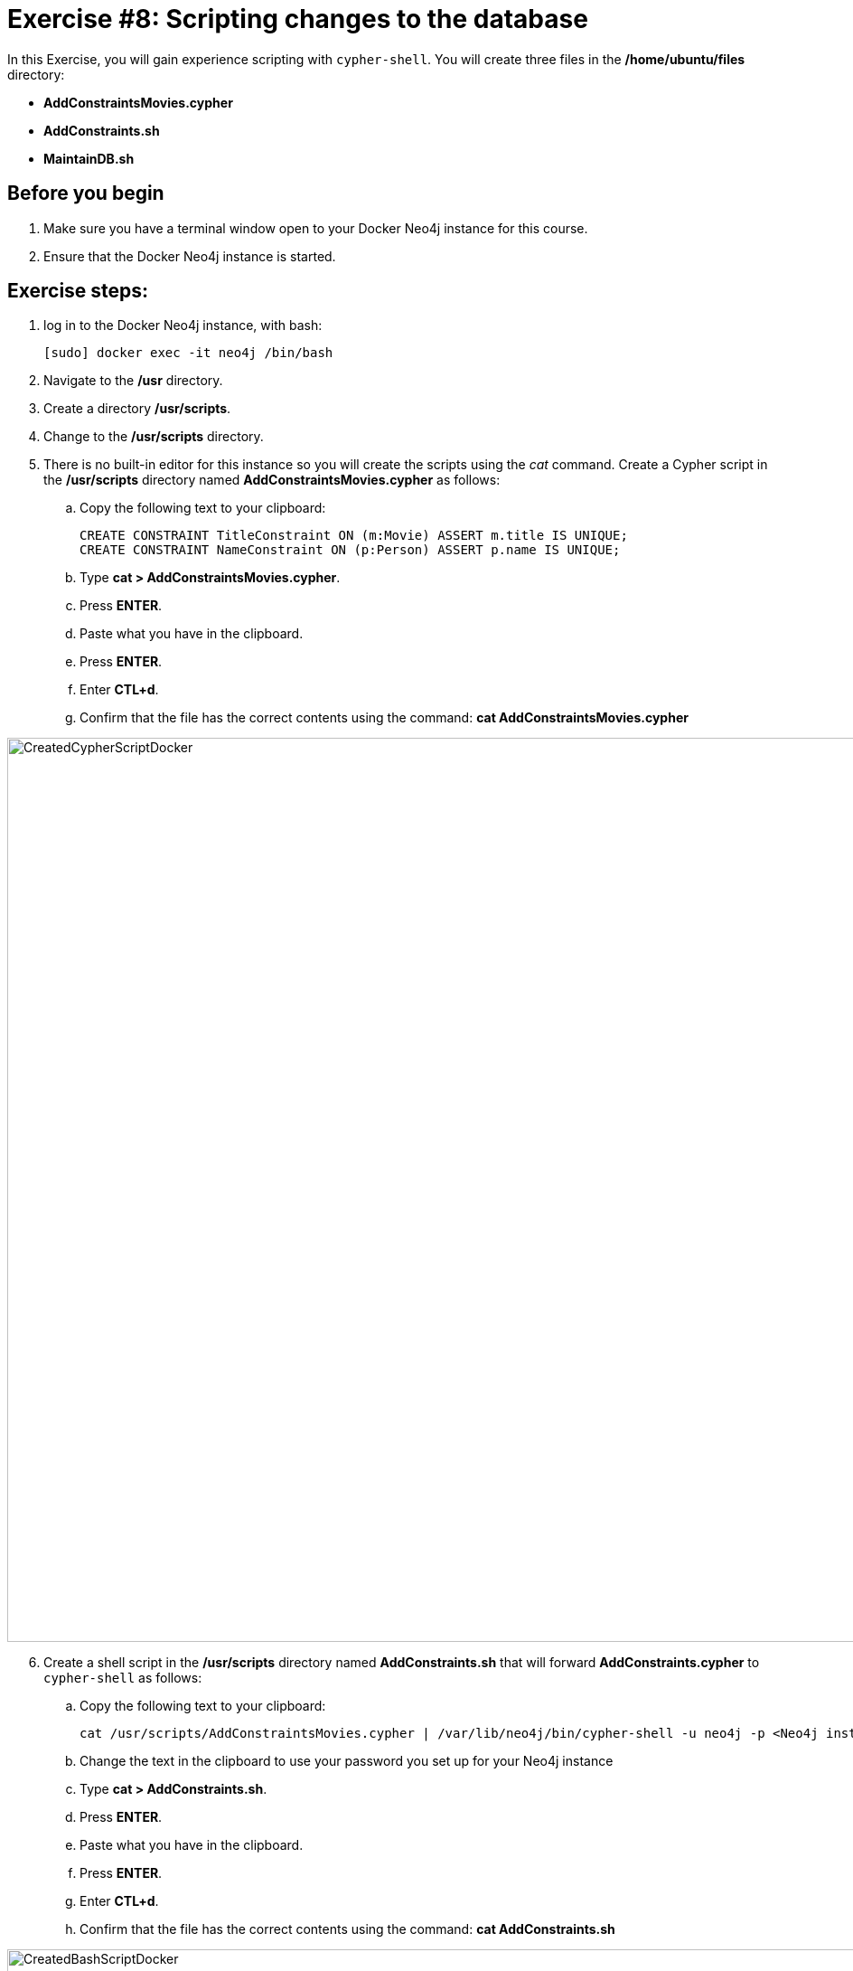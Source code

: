 = Exercise #8: Scripting changes to the database
// for local preview
ifndef::imagesdir[:imagesdir: ../../images]


In this Exercise, you will gain experience scripting with `cypher-shell`. You will create three files in the */home/ubuntu/files* directory:

* *AddConstraintsMovies.cypher*
* *AddConstraints.sh*
* *MaintainDB.sh*

== Before you begin

. Make sure you have a terminal window open to your Docker Neo4j instance for this course.
. Ensure that the Docker Neo4j instance is started.

== Exercise steps:

. log in to the Docker Neo4j instance, with bash:
+
----
[sudo] docker exec -it neo4j /bin/bash
----

. Navigate to the */usr* directory.
. Create a directory */usr/scripts*.
. Change to the */usr/scripts* directory.
. There is no built-in editor for this instance so you will create the scripts using the _cat_ command. Create a Cypher script in the */usr/scripts* directory named *AddConstraintsMovies.cypher* as follows:
.. Copy the following text to your clipboard:
+
----
CREATE CONSTRAINT TitleConstraint ON (m:Movie) ASSERT m.title IS UNIQUE;
CREATE CONSTRAINT NameConstraint ON (p:Person) ASSERT p.name IS UNIQUE;
----

.. Type *cat > AddConstraintsMovies.cypher*.
.. Press *ENTER*.
.. Paste what you have in the clipboard.
.. Press *ENTER*.
.. Enter *CTL+d*.
.. Confirm that the file has the correct contents using the command: *cat AddConstraintsMovies.cypher*

image::CreatedCypherScriptDocker.png[CreatedCypherScriptDocker,width=1000,align=center]

[start=6]
. Create a shell script in the */usr/scripts* directory named *AddConstraints.sh* that will forward *AddConstraints.cypher* to `cypher-shell` as follows:
.. Copy the following text to your clipboard:
+
----
cat /usr/scripts/AddConstraintsMovies.cypher | /var/lib/neo4j/bin/cypher-shell -u neo4j -p <Neo4j instance password>  --format verbose
----

.. Change the text in the clipboard to use your password you set up for your Neo4j instance
.. Type *cat > AddConstraints.sh*.
.. Press *ENTER*.
.. Paste what you have in the clipboard.
.. Press *ENTER*.
.. Enter *CTL+d*.
.. Confirm that the file has the correct contents using the command: *cat AddConstraints.sh*

image::CreatedBashScriptDocker.png[CreatedBashScriptDocker,width=1000,align=center]

[start=7]
. Create a shell script in the */usr/scripts* directory named *MaintainDB.sh* that will initialize the log file and then call *AddConstraints.sh* as follows:
.. Copy the following text to your clipboard:
+
----
rm -rf /var/lib/neo4j/logs/reports/MaintainDB.log
/usr/scripts/AddConstraints.sh 2>&1 >> /var/lib/neo4j/logs/reports/MaintainDB.log
----
.. Type *cat > MaintainDB.sh*.
.. Press *ENTER*.
.. Paste what you have in the clipboard.
.. Press *ENTER*.
.. Enter *CTL+d*.
[start=8]
. Confirm that the file has the correct contents using the command: *cat MaintainDB.sh*
+
image::CreatedBashScriptDocker2.png[CreatedBashScriptDocker2,width=1000,align=center]

. Ensure that the scripts you created have execute permissions.
. Run the *MaintainDB.sh* script and  view the log file.
+

image::RunMaintainDBDocker.png[RunMaintainDBDocker,width=1000,align=center]

. Confirm that it created the constraints in the default database (_maindb_). (Check using cypher-shell (`CALL db.constraints();`))

image::ConfirmConstraintsDocker.png[ConfirmConstraintsDocker,width=1000,align=center]

== Exercise summary

You have now written some shell scripts to manage a database.
